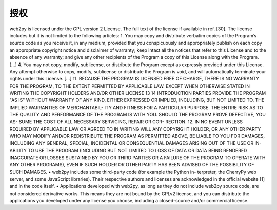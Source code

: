 授权
============================================
web2py is licensed under the GPL version 2 License. The full text of the license if available in ref. [30].
The license includes but it is not limited to the following articles:
1. You may copy and distribute verbatim copies of the Program’s source code as you receive it, in any medium, provided that you conspicuously and appropriately publish on each copy an appropriate copyright notice and disclaimer of warranty; keep intact all the notices that refer to this License and to the absence of any warranty; and give any other recipients of the Program a copy of this License along with the Program.
[...]
4. You may not copy, modify, sublicense, or distribute the Program except as expressly provided under this License. Any attempt otherwise to copy, modify, sublicense or distribute the Program is void, and will automatically terminate your rights under this License.
[...]
11. BECAUSE THE PROGRAM IS LICENSED FREE OF CHARGE, THERE IS NO WARRANTY FOR THE PROGRAM, TO THE EXTENT PERMITTED BY APPLICABLE LAW. EXCEPT WHEN OTHERWISE STATED IN WRITING THE COPYRIGHT HOLDERS AND/OR OTHER
LICENSE	13
14	INTRODUCTION
PARTIES PROVIDE THE PROGRAM "AS IS" WITHOUT WARRANTY OF ANY KIND, EITHER EXPRESSED OR IMPLIED, INCLUDING, BUT NOT LIMITED TO, THE IMPLIED WARRANTIES OF MERCHANTABIL- ITY AND FITNESS FOR A PARTICULAR PURPOSE. THE ENTIRE RISK AS TO THE QUALITY AND PERFORMANCE OF THE PROGRAM IS WITH YOU. SHOULD THE PROGRAM PROVE DEFECTIVE, YOU AS- SUME THE COST OF ALL NECESSARY SERVICING, REPAIR OR COR- RECTION.
12. IN NO EVENT UNLESS REQUIRED BY APPLICABLE LAW OR AGREED TO IN WRITING WILL ANY COPYRIGHT HOLDER, OR ANY OTHER PARTY WHO MAY MODIFY AND/OR REDISTRIBUTE THE PROGRAM AS PERMITTED ABOVE, BE LIABLE TO YOU FOR DAMAGES, INCLUDING ANY GENERAL, SPECIAL, INCIDENTAL OR CONSEQUENTIAL DAMAGES ARISING OUT OF THE USE OR IN- ABILITY TO USE THE PROGRAM (INCLUDING BUT NOT LIMITED TO LOSS OF DATA OR DATA BEING RENDERED INACCURATE OR LOSSES SUSTAINED BY YOU OR THIRD PARTIES OR A FAILURE OF THE PROGRAM TO OPERATE WITH ANY OTHER PROGRAMS), EVEN IF SUCH HOLDER OR OTHER PARTY HAS BEEN ADVISED OF THE POSSIBILITY OF SUCH DAMAGES.
• web2py includes some third-party code (for example the Python in- terpreter, the CherryPy web server, and some JavaScript libraries). Their respective authors and licenses are acknowledged in the official website [1] and in the code itself.
• Applications developed with web2py, as long as they do not include web2py source code, are not considered derivative works. This means they are not bound by the GPLv2 license, and you can distribute the applications you developed under any license you choose, including a closed-source and/or commercial license.
